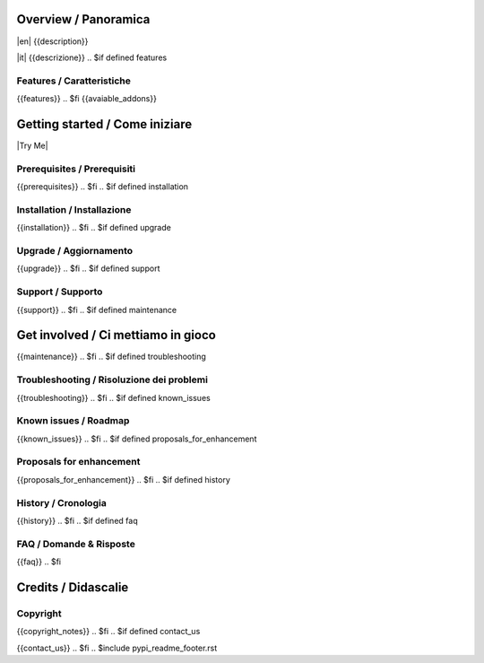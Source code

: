 .. $include pypi_readme_header.rst

Overview / Panoramica
=====================

|en| {{description}}

|it| {{descrizione}}
.. $if defined features

Features / Caratteristiche
--------------------------

{{features}}
.. $fi
{{avaiable_addons}}


Getting started / Come iniziare
===============================

|Try Me|

.. $if defined prerequisites

Prerequisites / Prerequisiti
----------------------------

{{prerequisites}}
.. $fi
.. $if defined installation

Installation / Installazione
----------------------------

{{installation}}
.. $fi
.. $if defined upgrade

Upgrade / Aggiornamento
-----------------------

{{upgrade}}
.. $fi
.. $if defined support

Support / Supporto
------------------

{{support}}
.. $fi
.. $if defined maintenance


Get involved / Ci mettiamo in gioco
===================================

{{maintenance}}
.. $fi
.. $if defined troubleshooting

Troubleshooting / Risoluzione dei problemi
------------------------------------------

{{troubleshooting}}
.. $fi
.. $if defined known_issues

Known issues / Roadmap
----------------------

{{known_issues}}
.. $fi
.. $if defined proposals_for_enhancement

Proposals for enhancement
--------------------------

{{proposals_for_enhancement}}
.. $fi
.. $if defined history

History / Cronologia
--------------------

{{history}}
.. $fi
.. $if defined faq

FAQ / Domande & Risposte
------------------------

{{faq}}
.. $fi

Credits / Didascalie
====================

Copyright
---------

.. $if defined copyright_notes

{{copyright_notes}}
.. $fi
.. $if defined contact_us

{{contact_us}}
.. $fi
.. $include pypi_readme_footer.rst